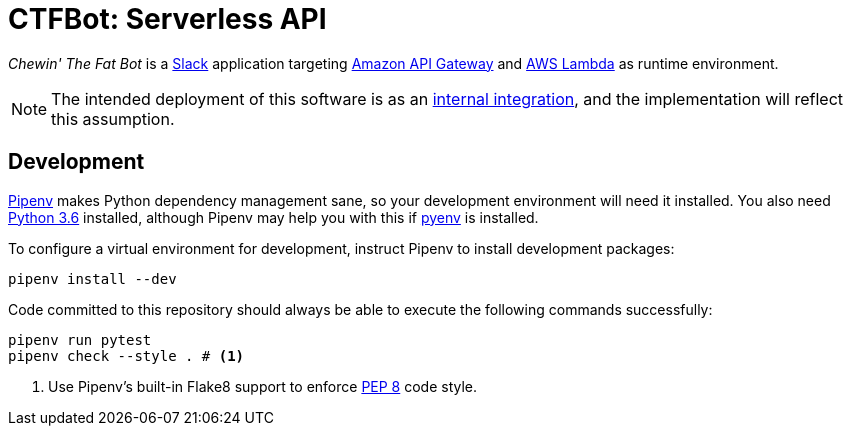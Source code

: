 = CTFBot: Serverless API
:icons: font
:apigw: https://aws.amazon.com/api-gateway/
:intint: https://api.slack.com/internal-integrations
:lambda: https://aws.amazon.com/lambda/
:pep8: https://www.python.org/dev/peps/pep-0008/
:pipenv: https://docs.pipenv.org/
:py36dl: https://www.python.org/downloads/release/python-363/
:pyenv: https://github.com/pyenv/pyenv#simple-python-version-management-pyenv
:slack: https://slack.com/

_Chewin' The Fat Bot_ is a {slack}[Slack] application targeting {apigw}[Amazon
API Gateway] and {lambda}[AWS Lambda] as runtime environment.

NOTE: The intended deployment of this software is as an {intint}[internal
integration], and the implementation will reflect this assumption.

== Development

{pipenv}[Pipenv] makes Python dependency management sane, so your development
environment will need it installed. You also need {py36dl}[Python 3.6]
installed, although Pipenv may help you with this if {pyenv}[pyenv] is
installed.

To configure a virtual environment for development, instruct Pipenv to install
development packages:

----
pipenv install --dev
----

Code committed to this repository should always be able to execute the
following commands successfully:

----
pipenv run pytest
pipenv check --style . # <1>
----
<1> Use Pipenv's built-in Flake8 support to enforce {pep8}[PEP 8] code style.
